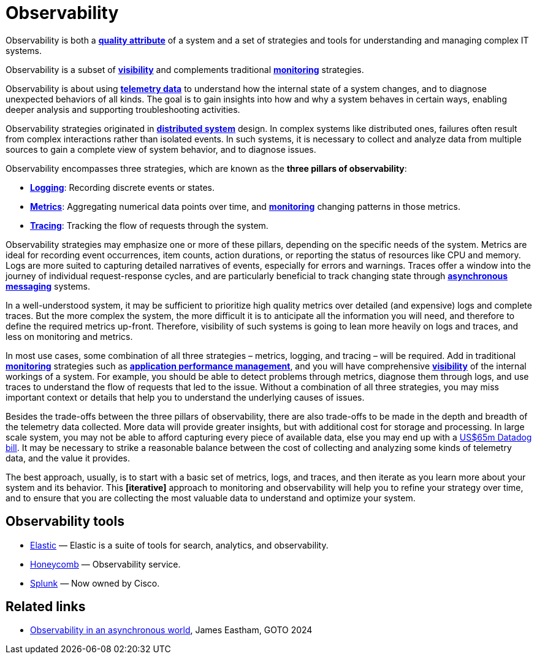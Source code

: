 = Observability

Observability is both a *link:./quality-attributes.adoc[quality attribute]* of a system and a set of
strategies and tools for understanding and managing complex IT systems.

Observability is a subset of *link:./visibility.adoc[visibility]* and complements traditional
*link:./monitoring.adoc[monitoring]* strategies.

Observability is about using *link:./telemetry.adoc[telemetry data]* to understand how the internal
state of a system changes, and to diagnose unexpected behaviors of all kinds. The goal is to gain
insights into how and why a system behaves in certain ways, enabling deeper analysis and supporting
troubleshooting activities.

Observability strategies originated in *link:./distributed-systems.adoc[distributed system]* design.
In complex systems like distributed ones, failures often result from complex interactions rather
than isolated events. In such systems, it is necessary to collect and analyze data from multiple
sources to gain a complete view of system behavior, and to diagnose issues.

Observability encompasses three strategies, which are known as the *three pillars of observability*:

* *link:./logging.adoc[Logging]*: Recording discrete events or states.

* *link:./metrics.adoc[Metrics]*: Aggregating numerical data points over time, and
  *link:./monitoring.adoc[monitoring]* changing patterns in those metrics.

* *link:./tracing.adoc[Tracing]*: Tracking the flow of requests through the system.

Observability strategies may emphasize one or more of these pillars, depending on the specific needs
of the system. Metrics are ideal for recording event occurrences, item counts, action durations,
or reporting the status of resources like CPU and memory. Logs are more suited to capturing detailed
narratives of events, especially for errors and warnings. Traces offer a window into the journey of
individual request-response cycles, and are particularly beneficial to track changing state through
*link:./asynchronous-communication.adoc[asynchronous messaging]* systems.

In a well-understood system, it may be sufficient to prioritize high quality metrics over detailed
(and expensive) logs and complete traces. But the more complex the system, the more difficult it is
to anticipate all the information you will need, and therefore to define the required metrics
up-front. Therefore, visibility of such systems is going to lean more heavily on logs and traces,
and less on monitoring and metrics.

In most use cases, some combination of all three strategies – metrics, logging, and tracing – will
be required. Add in traditional *link:./monitoring.adoc[monitoring]* strategies such as
*link:./application-performance-management.adoc[application performance management]*,
and you will have comprehensive *link:./visibility.adoc[visibility]* of the internal workings of
a system. For example, you should be able to detect problems through metrics, diagnose them through
logs, and use traces to understand the flow of requests that led to the issue. Without a combination
of all three strategies, you may miss important context or details that help you to understand the
underlying causes of issues.

Besides the trade-offs between the three pillars of observability, there are also trade-offs to be
made in the depth and breadth of the telemetry data collected. More data will provide greater
insights, but with additional cost for storage and processing. In large scale system, you may not
be able to afford capturing every piece of available data, else you may end up with a
https://newsletter.pragmaticengineer.com/p/datadogs-65myear-customer-mystery[US$65m Datadog bill].
It may be necessary to strike a reasonable balance between the cost of collecting and analyzing
some kinds of telemetry data, and the value it provides.

The best approach, usually, is to start with a basic set of metrics, logs, and traces, and then
iterate as you learn more about your system and its behavior. This *[iterative]* approach to
monitoring and observability will help you to refine your strategy over time, and to ensure that
you are collecting the most valuable data to understand and optimize your system.

== Observability tools

* https://www.elastic.co/[Elastic] — Elastic is a suite of tools for search, analytics, and observability.
* https://www.honeycomb.io/[Honeycomb] — Observability service.
* https://www.splunk.com/[Splunk] — Now owned by Cisco.

== Related links

* https://www.youtube.com/watch?v=hDTHcxmoBbQ[Observability in an asynchronous world], James Eastham, GOTO 2024
